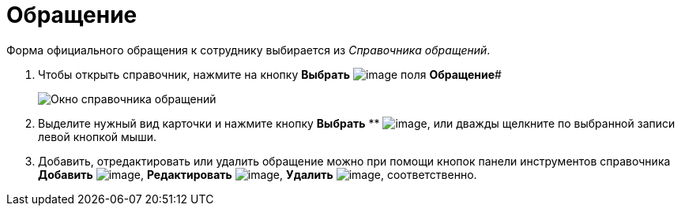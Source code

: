 = Обращение

Форма официального обращения к сотруднику выбирается из _Справочника обращений_.

. Чтобы открыть справочник, нажмите на кнопку *Выбрать* image:buttons/part_treedots.png[image] поля *Обращение*#
+
image::part_Appeals.png[Окно справочника обращений]
. Выделите нужный вид карточки и нажмите кнопку *Выбрать* ** image:buttons/part_Check.png[image], или дважды щелкните по выбранной записи левой кнопкой мыши.
. Добавить, отредактировать или удалить обращение можно при помощи кнопок панели инструментов справочника *Добавить* image:buttons/part_Add_green_plus.png[image], *Редактировать* image:buttons/part_Change_green_pencil.png[image], *Удалить* image:buttons/part_Delete_red_x.png[image], соответственно.
